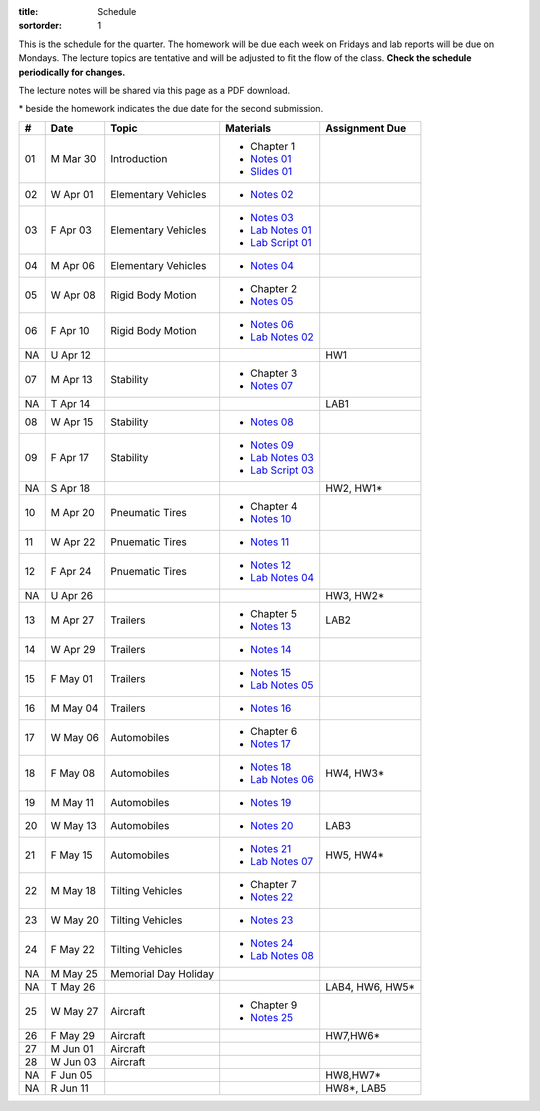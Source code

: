 :title: Schedule
:sortorder: 1

This is the schedule for the quarter. The homework will be due each week on
Fridays and lab reports will be due on Mondays. The lecture topics are
tentative and will be adjusted to fit the flow of the class. **Check the
schedule periodically for changes.**

The lecture notes will be shared via this page as a PDF download.

\* beside the homework indicates the due date for the second submission.

.. class:: table table-striped table-bordered

== ==========  ====================================  =========================  ===============
#  Date        Topic                                 Materials                  Assignment Due
== ==========  ====================================  =========================  ===============
01 M Mar 30    Introduction                          - Chapter 1
                                                     - `Notes 01`_
                                                     - `Slides 01`_
02 W Apr 01    Elementary Vehicles                   - `Notes 02`_
03 F Apr 03    Elementary Vehicles                   - `Notes 03`_
                                                     - `Lab Notes 01`_
                                                     - `Lab Script 01`_
-- ----------  ------------------------------------  -------------------------  ---------------
04 M Apr 06    Elementary Vehicles                   - `Notes 04`_
05 W Apr 08    Rigid Body Motion                     - Chapter 2
                                                     - `Notes 05`_
06 F Apr 10    Rigid Body Motion                     - `Notes 06`_
                                                     - `Lab Notes 02`_
NA U Apr 12                                                                     HW1
-- ----------  ------------------------------------  -------------------------  ---------------
07 M Apr 13    Stability                             - Chapter 3
                                                     - `Notes 07`_
NA T Apr 14                                                                     LAB1
08 W Apr 15    Stability                             - `Notes 08`_
09 F Apr 17    Stability                             - `Notes 09`_
                                                     - `Lab Notes 03`_
                                                     - `Lab Script 03`_
NA S Apr 18                                                                     HW2, HW1*
-- ----------  ------------------------------------  -------------------------  ---------------
10 M Apr 20    Pneumatic Tires                       - Chapter 4
                                                     - `Notes 10`_
11 W Apr 22    Pnuematic Tires                       - `Notes 11`_
12 F Apr 24    Pnuematic Tires                       - `Notes 12`_
                                                     - `Lab Notes 04`_
NA U Apr 26                                                                     HW3, HW2*
-- ----------  ------------------------------------  -------------------------  ---------------
13 M Apr 27    Trailers                              - Chapter 5                LAB2
                                                     - `Notes 13`_
14 W Apr 29    Trailers                              - `Notes 14`_
15 F May 01    Trailers                              - `Notes 15`_
                                                     - `Lab Notes 05`_
-- ----------  ------------------------------------  -------------------------  ---------------
16 M May 04    Trailers                              - `Notes 16`_
17 W May 06    Automobiles                           - Chapter 6
                                                     - `Notes 17`_
18 F May 08    Automobiles                           - `Notes 18`_              HW4, HW3*
                                                     - `Lab Notes 06`_
-- ----------  ------------------------------------  -------------------------  ---------------
19 M May 11    Automobiles                           - `Notes 19`_
20 W May 13    Automobiles                           - `Notes 20`_              LAB3
21 F May 15    Automobiles                           - `Notes 21`_              HW5, HW4*
                                                     - `Lab Notes 07`_
-- ----------  ------------------------------------  -------------------------  ---------------
22 M May 18    Tilting Vehicles                      - Chapter 7
                                                     - `Notes 22`_
23 W May 20    Tilting Vehicles                      - `Notes 23`_
24 F May 22    Tilting Vehicles                      - `Notes 24`_
                                                     - `Lab Notes 08`_
-- ----------  ------------------------------------  -------------------------  ---------------
NA M May 25    Memorial Day Holiday
NA T May 26                                                                     LAB4, HW6, HW5*
25 W May 27    Aircraft                              - Chapter 9
                                                     - `Notes 25`_
26 F May 29    Aircraft                                                         HW7,HW6*
-- ----------  ------------------------------------  -------------------------  ---------------
27 M Jun 01    Aircraft
28 W Jun 03    Aircraft
NA F Jun 05                                                                     HW8,HW7*
-- ----------  ------------------------------------  -------------------------  ---------------
NA R Jun 11                                                                     HW8*, LAB5
== ==========  ====================================  =========================  ===============

.. _Notes 01: https://objects-us-east-1.dream.io/eme134/2020s/eme134-l01.pdf
.. _Notes 02: https://objects-us-east-1.dream.io/eme134/2020s/eme134-l02.pdf
.. _Notes 03: https://objects-us-east-1.dream.io/eme134/2020s/eme134-l03.pdf
.. _Notes 04: https://objects-us-east-1.dream.io/eme134/2020s/eme134-l04.pdf
.. _Notes 05: https://objects-us-east-1.dream.io/eme134/2020s/eme134-l05.pdf
.. _Notes 06: https://objects-us-east-1.dream.io/eme134/2020s/eme134-l06.pdf
.. _Notes 07: https://objects-us-east-1.dream.io/eme134/2020s/eme134-l07.pdf
.. _Notes 08: https://objects-us-east-1.dream.io/eme134/2020s/eme134-l08.pdf
.. _Notes 09: https://objects-us-east-1.dream.io/eme134/2020s/eme134-l09.pdf
.. _Notes 10: https://objects-us-east-1.dream.io/eme134/2020s/eme134-l10.pdf
.. _Notes 11: https://objects-us-east-1.dream.io/eme134/2020s/eme134-l11.pdf
.. _Notes 12: https://objects-us-east-1.dream.io/eme134/2020s/eme134-l12.pdf
.. _Notes 13: https://objects-us-east-1.dream.io/eme134/2020s/eme134-l13.pdf
.. _Notes 14: https://objects-us-east-1.dream.io/eme134/2020s/eme134-l14.pdf
.. _Notes 15: https://objects-us-east-1.dream.io/eme134/2020s/eme134-l15.pdf
.. _Notes 16: https://objects-us-east-1.dream.io/eme134/2020s/eme134-l16.pdf
.. _Notes 17: https://objects-us-east-1.dream.io/eme134/2020s/eme134-l17.pdf
.. _Notes 18: https://objects-us-east-1.dream.io/eme134/2020s/eme134-l18.pdf
.. _Notes 19: https://objects-us-east-1.dream.io/eme134/2020s/eme134-l19.pdf
.. _Notes 20: https://objects-us-east-1.dream.io/eme134/2020s/eme134-l20.pdf
.. _Notes 21: https://objects-us-east-1.dream.io/eme134/2020s/eme134-l21.pdf
.. _Notes 22: https://objects-us-east-1.dream.io/eme134/2020s/eme134-l22.pdf
.. _Notes 23: https://objects-us-east-1.dream.io/eme134/2020s/eme134-l23.pdf
.. _Notes 24: https://objects-us-east-1.dream.io/eme134/2020s/eme134-l24.pdf
.. _Notes 25: https://objects-us-east-1.dream.io/eme134/2020s/eme134-l25.pdf
.. _Notes 26: https://objects-us-east-1.dream.io/eme134/2020s/eme134-l26.pdf
.. _Notes 27: https://objects-us-east-1.dream.io/eme134/2020s/eme134-l27.pdf
.. _Notes 28: https://objects-us-east-1.dream.io/eme134/2020s/eme134-l28.pdf

.. _Lab Notes 01: https://objects-us-east-1.dream.io/eme134/2020s/eme134-d01.pdf
.. _Lab Notes 02: https://objects-us-east-1.dream.io/eme134/2020s/eme134-d02.pdf
.. _Lab Notes 03: https://objects-us-east-1.dream.io/eme134/2020s/eme134-d03.pdf
.. _Lab Notes 04: https://objects-us-east-1.dream.io/eme134/2020s/eme134-d04.pdf
.. _Lab Notes 05: https://objects-us-east-1.dream.io/eme134/2020s/eme134-d05.pdf
.. _Lab Notes 06: https://objects-us-east-1.dream.io/eme134/2020s/eme134-d06.pdf
.. _Lab Notes 07: https://objects-us-east-1.dream.io/eme134/2020s/eme134-d07.pdf
.. _Lab Notes 08: https://objects-us-east-1.dream.io/eme134/2020s/eme134-d08.pdf

.. _Lab Script 01: {filename}/pages/sir-model.rst
.. _Lab Script 03: {filename}/pages/custom-integrator.rst

.. _Slides 01: https://docs.google.com/presentation/d/e/2PACX-1vStBzGiinB9GAwxWFeE4qjnFJ1ip0KnlLfKtQ73l5AZ1R8Fa80E4lFx_dAF9fE5jQql45tT0f6bFQNg/pub?start=false&loop=false&delayms=3000
